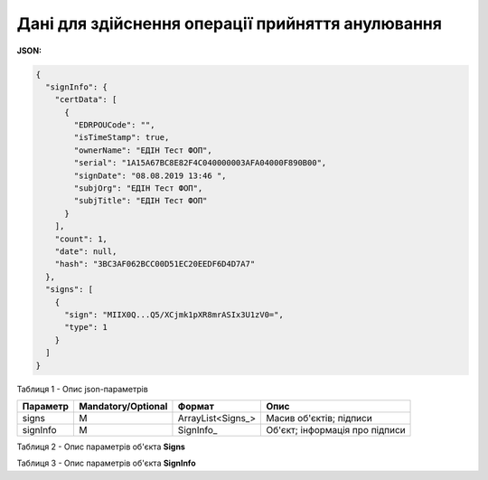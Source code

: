 #############################################################
**Дані для здійснення операції прийняття анулювання**
#############################################################

**JSON:**

.. code:: json

  {
    "signInfo": {
      "certData": [
        {
          "EDRPOUCode": "",
          "isTimeStamp": true,
          "ownerName": "ЕДІН Тест ФОП",
          "serial": "1A15A67BC8E82F4C040000003AFA04000F890B00",
          "signDate": "08.08.2019 13:46 ",
          "subjOrg": "ЕДІН Тест ФОП",
          "subjTitle": "ЕДІН Тест ФОП"
        }
      ],
      "count": 1,
      "date": null,
      "hash": "3BC3AF062BCC00D51EC20EEDF6D4D7A7"
    },
    "signs": [
      {
        "sign": "MIIX0Q...Q5/XCjmk1pXR8mrASIx3U1zV0=",
        "type": 1
      }
    ]
  }

Таблиця 1 - Опис json-параметрів

+----------+--------------------+-------------------+--------------------------------+
| Параметр | Mandatory/Optional |      Формат       |              Опис              |
+==========+====================+===================+================================+
| signs    | M                  | ArrayList<Signs_> | Масив об'єктів; підписи        |
+----------+--------------------+-------------------+--------------------------------+
| signInfo | M                  | SignInfo_         | Об'єкт; інформація про підписи |
+----------+--------------------+-------------------+--------------------------------+

Таблиця 2 - Опис параметрів об'єкта **Signs**

.. csv-table:: 
  :file: for_csv/Signs.csv
  :widths:  1, 7, 12, 41
  :header-rows: 1
  :stub-columns: 0

Таблиця 3 - Опис параметрів об'єкта **SignInfo**

.. csv-table:: 
  :file: for_csv/SignInfo.csv
  :widths:  1, 7, 12, 41
  :header-rows: 1
  :stub-columns: 0

